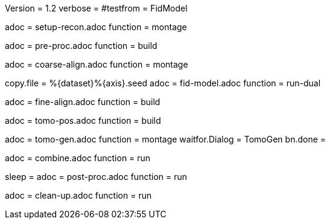Version = 1.2
verbose =
#testfrom = FidModel

[Dialog = SetupRecon]
adoc = setup-recon.adoc
function = montage

[Dialog = PreProc]
adoc = pre-proc.adoc
function = build

[Dialog = CoarseAlign]
adoc = coarse-align.adoc
function = montage

[Dialog = FidModel]
copy.file = %{dataset}%{axis}.seed
adoc = fid-model.adoc
function = run-dual

[Dialog = FineAlign]
adoc = fine-align.adoc
function = build

[Dialog = TomoPos]
adoc = tomo-pos.adoc
function = build

[Dialog = TomoGen]
adoc = tomo-gen.adoc
function = montage
waitfor.Dialog = TomoGen
bn.done =

[Dialog = Combine]
adoc = combine.adoc
function = run

[Dialog = PostProc]
sleep =
adoc = post-proc.adoc
function = run

[Dialog = CleanUp]
adoc = clean-up.adoc
function = run
